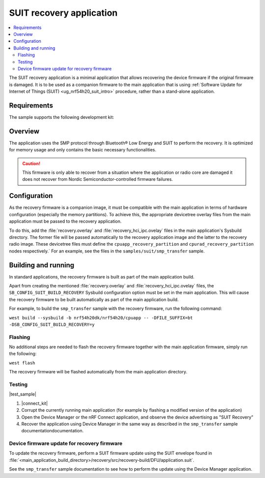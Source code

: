 .. _suit_recovery:

SUIT recovery application
#########################

.. contents::
   :local:
   :depth: 2

The SUIT recovery application is a minimal application that allows recovering the device firmware if the original firmware is damaged.
It is to be used as a companion firmware to the main application that is using :ref:`Software Update for Internet of Things (SUIT) <ug_nrf54h20_suit_intro>` procedure, rather than a stand-alone application.

Requirements
************

The sample supports the following development kit:

.. table-from-rows:: /includes/sample_board_rows.txt
   :header: heading
   :rows: nrf54h20dk_nrf54h20_cpuapp

Overview
********

The application uses the SMP protocol through Bluetooth® Low Energy and SUIT to perform the recovery.
It is optimized for memory usage and only contains the basic necessary functionalities.

.. caution::

    This firmware is only able to recover from a situation where the application or radio core are damaged it does not recover from Nordic Semiconductor-controlled firmware failures.

Configuration
**************

As the recovery firmware is a companion image, it  must be compatible with the main application in terms of hardware configuration (especially the memory partitions).
To achieve this, the appropriate devicetree overlay files from the main application must be passed to the recovery application.

To do this, add the :file:`recovery.overlay` and :file:`recovery_hci_ipc.ovelay` files in the main application's Sysbuild directory.
The former file will be passed automatically to the recovery application image and the latter to the recovery radio image.
These devicetree files must define the ``cpuapp_recovery_partition`` and ``cpurad_recovery_partition`` nodes respectively.`
For an example, see the files in the ``samples/suit/smp_transfer`` sample.

Building and running
********************

In standard applications, the recovery firmware is built as part of the main application build.

Apart from creating the mentioned :file:`recovery.overlay` and :file:`recovery_hci_ipc.ovelay` files,
the ``SB_CONFIG_SUIT_BUILD_RECOVERY`` Sysbuild configuration option must be set in the main application.
This will cause the recovery firmware to be built automatically as part of the main application build.

For example, to build the ``smp_transfer`` sample with the recovery firmware, run the following command:

``west build --sysbuild -b nrf54h20dk/nrf54h20/cpuapp -- -DFILE_SUFFIX=bt -DSB_CONFIG_SUIT_BUILD_RECOVERY=y``

Flashing
========

No additional steps are needed to flash the recovery firmware together with the main application firmware, simply run the following:

.. code-block::


``west flash``


The recovery firmware will be flashed automatically from the main application directory.

Testing
=======

|test_sample|

#. |connect_kit|
#. Corrupt the currently running main application (for example by flashing a modified version of the application)
#. Open the Device Manager or the nRF Connect application, and observe the device advertising as "SUIT Recovery"
#. Recover the application using Device Manager in the same way as described in the ``smp_transfer`` sample documentationdocumentation.

Device firmware update for recovery firmware
============================================

To update the recovery firmware, perform a SUIT firmware update using the SUIT envelope found in :file:`<main_application_build_directory>/recovery/src/recovery-build/DFU/application.suit`.

See the ``smp_transfer`` sample documentation to see how to perform the update using the Device Manager application.
